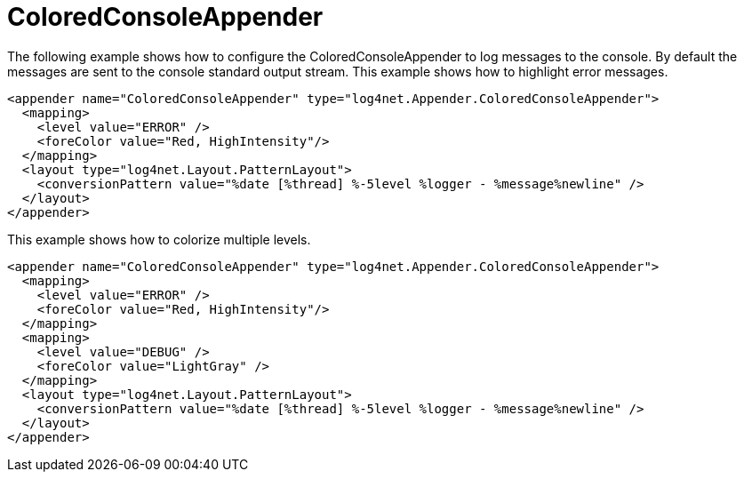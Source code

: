 ////
    Licensed to the Apache Software Foundation (ASF) under one or more
    contributor license agreements.  See the NOTICE file distributed with
    this work for additional information regarding copyright ownership.
    The ASF licenses this file to You under the Apache License, Version 2.0
    (the "License"); you may not use this file except in compliance with
    the License.  You may obtain a copy of the License at

         http://www.apache.org/licenses/LICENSE-2.0

    Unless required by applicable law or agreed to in writing, software
    distributed under the License is distributed on an "AS IS" BASIS,
    WITHOUT WARRANTIES OR CONDITIONS OF ANY KIND, either express or implied.
    See the License for the specific language governing permissions and
    limitations under the License.
////

[#coloredconsoleappender]
= ColoredConsoleAppender

The following example shows how to configure the ColoredConsoleAppender to log messages to the console.
By default the messages are sent to the console standard output stream.
This example shows how to highlight error messages.

[source,xml]
----
<appender name="ColoredConsoleAppender" type="log4net.Appender.ColoredConsoleAppender">
  <mapping>
    <level value="ERROR" />
    <foreColor value="Red, HighIntensity"/>
  </mapping>
  <layout type="log4net.Layout.PatternLayout">
    <conversionPattern value="%date [%thread] %-5level %logger - %message%newline" />
  </layout>
</appender>
----

This example shows how to colorize multiple levels.

[source,xml]
----
<appender name="ColoredConsoleAppender" type="log4net.Appender.ColoredConsoleAppender">
  <mapping>
    <level value="ERROR" />
    <foreColor value="Red, HighIntensity"/>
  </mapping>
  <mapping>
    <level value="DEBUG" />
    <foreColor value="LightGray" />
  </mapping>
  <layout type="log4net.Layout.PatternLayout">
    <conversionPattern value="%date [%thread] %-5level %logger - %message%newline" />
  </layout>
</appender>
----